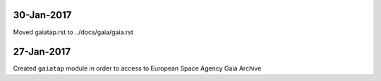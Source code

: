30-Jan-2017
-----------

Moved gaiatap.rst to ../docs/gaia/gaia.rst


27-Jan-2017
-----------

Created ``gaiatap`` module in order to access to European Space Agency Gaia Archive

